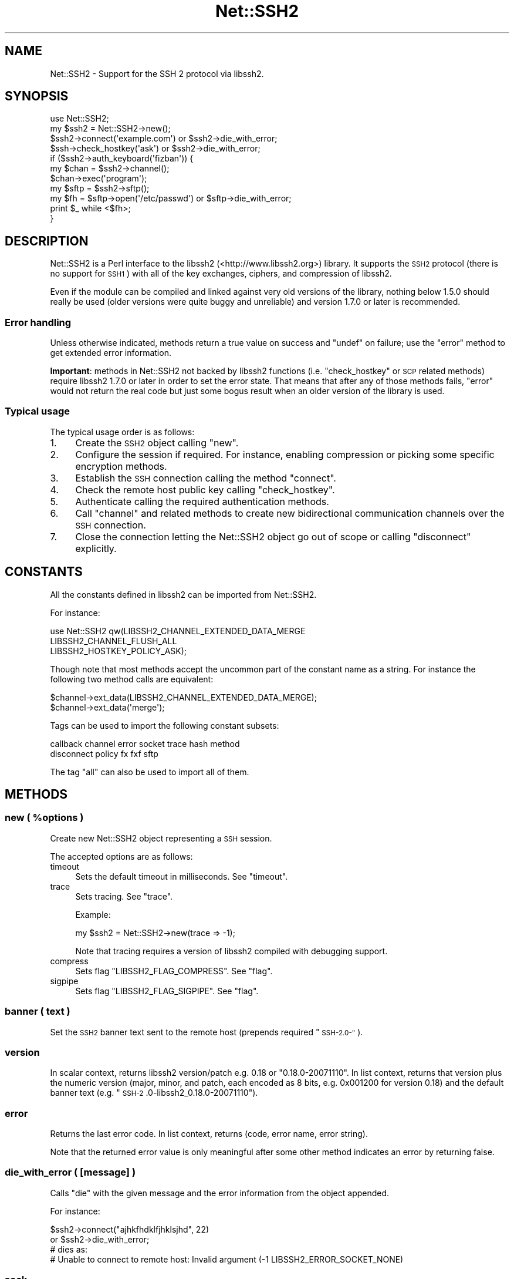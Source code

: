 .\" Automatically generated by Pod::Man 2.28 (Pod::Simple 3.28)
.\"
.\" Standard preamble:
.\" ========================================================================
.de Sp \" Vertical space (when we can't use .PP)
.if t .sp .5v
.if n .sp
..
.de Vb \" Begin verbatim text
.ft CW
.nf
.ne \\$1
..
.de Ve \" End verbatim text
.ft R
.fi
..
.\" Set up some character translations and predefined strings.  \*(-- will
.\" give an unbreakable dash, \*(PI will give pi, \*(L" will give a left
.\" double quote, and \*(R" will give a right double quote.  \*(C+ will
.\" give a nicer C++.  Capital omega is used to do unbreakable dashes and
.\" therefore won't be available.  \*(C` and \*(C' expand to `' in nroff,
.\" nothing in troff, for use with C<>.
.tr \(*W-
.ds C+ C\v'-.1v'\h'-1p'\s-2+\h'-1p'+\s0\v'.1v'\h'-1p'
.ie n \{\
.    ds -- \(*W-
.    ds PI pi
.    if (\n(.H=4u)&(1m=24u) .ds -- \(*W\h'-12u'\(*W\h'-12u'-\" diablo 10 pitch
.    if (\n(.H=4u)&(1m=20u) .ds -- \(*W\h'-12u'\(*W\h'-8u'-\"  diablo 12 pitch
.    ds L" ""
.    ds R" ""
.    ds C` ""
.    ds C' ""
'br\}
.el\{\
.    ds -- \|\(em\|
.    ds PI \(*p
.    ds L" ``
.    ds R" ''
.    ds C`
.    ds C'
'br\}
.\"
.\" Escape single quotes in literal strings from groff's Unicode transform.
.ie \n(.g .ds Aq \(aq
.el       .ds Aq '
.\"
.\" If the F register is turned on, we'll generate index entries on stderr for
.\" titles (.TH), headers (.SH), subsections (.SS), items (.Ip), and index
.\" entries marked with X<> in POD.  Of course, you'll have to process the
.\" output yourself in some meaningful fashion.
.\"
.\" Avoid warning from groff about undefined register 'F'.
.de IX
..
.nr rF 0
.if \n(.g .if rF .nr rF 1
.if (\n(rF:(\n(.g==0)) \{
.    if \nF \{
.        de IX
.        tm Index:\\$1\t\\n%\t"\\$2"
..
.        if !\nF==2 \{
.            nr % 0
.            nr F 2
.        \}
.    \}
.\}
.rr rF
.\"
.\" Accent mark definitions (@(#)ms.acc 1.5 88/02/08 SMI; from UCB 4.2).
.\" Fear.  Run.  Save yourself.  No user-serviceable parts.
.    \" fudge factors for nroff and troff
.if n \{\
.    ds #H 0
.    ds #V .8m
.    ds #F .3m
.    ds #[ \f1
.    ds #] \fP
.\}
.if t \{\
.    ds #H ((1u-(\\\\n(.fu%2u))*.13m)
.    ds #V .6m
.    ds #F 0
.    ds #[ \&
.    ds #] \&
.\}
.    \" simple accents for nroff and troff
.if n \{\
.    ds ' \&
.    ds ` \&
.    ds ^ \&
.    ds , \&
.    ds ~ ~
.    ds /
.\}
.if t \{\
.    ds ' \\k:\h'-(\\n(.wu*8/10-\*(#H)'\'\h"|\\n:u"
.    ds ` \\k:\h'-(\\n(.wu*8/10-\*(#H)'\`\h'|\\n:u'
.    ds ^ \\k:\h'-(\\n(.wu*10/11-\*(#H)'^\h'|\\n:u'
.    ds , \\k:\h'-(\\n(.wu*8/10)',\h'|\\n:u'
.    ds ~ \\k:\h'-(\\n(.wu-\*(#H-.1m)'~\h'|\\n:u'
.    ds / \\k:\h'-(\\n(.wu*8/10-\*(#H)'\z\(sl\h'|\\n:u'
.\}
.    \" troff and (daisy-wheel) nroff accents
.ds : \\k:\h'-(\\n(.wu*8/10-\*(#H+.1m+\*(#F)'\v'-\*(#V'\z.\h'.2m+\*(#F'.\h'|\\n:u'\v'\*(#V'
.ds 8 \h'\*(#H'\(*b\h'-\*(#H'
.ds o \\k:\h'-(\\n(.wu+\w'\(de'u-\*(#H)/2u'\v'-.3n'\*(#[\z\(de\v'.3n'\h'|\\n:u'\*(#]
.ds d- \h'\*(#H'\(pd\h'-\w'~'u'\v'-.25m'\f2\(hy\fP\v'.25m'\h'-\*(#H'
.ds D- D\\k:\h'-\w'D'u'\v'-.11m'\z\(hy\v'.11m'\h'|\\n:u'
.ds th \*(#[\v'.3m'\s+1I\s-1\v'-.3m'\h'-(\w'I'u*2/3)'\s-1o\s+1\*(#]
.ds Th \*(#[\s+2I\s-2\h'-\w'I'u*3/5'\v'-.3m'o\v'.3m'\*(#]
.ds ae a\h'-(\w'a'u*4/10)'e
.ds Ae A\h'-(\w'A'u*4/10)'E
.    \" corrections for vroff
.if v .ds ~ \\k:\h'-(\\n(.wu*9/10-\*(#H)'\s-2\u~\d\s+2\h'|\\n:u'
.if v .ds ^ \\k:\h'-(\\n(.wu*10/11-\*(#H)'\v'-.4m'^\v'.4m'\h'|\\n:u'
.    \" for low resolution devices (crt and lpr)
.if \n(.H>23 .if \n(.V>19 \
\{\
.    ds : e
.    ds 8 ss
.    ds o a
.    ds d- d\h'-1'\(ga
.    ds D- D\h'-1'\(hy
.    ds th \o'bp'
.    ds Th \o'LP'
.    ds ae ae
.    ds Ae AE
.\}
.rm #[ #] #H #V #F C
.\" ========================================================================
.\"
.IX Title "Net::SSH2 3pm"
.TH Net::SSH2 3pm "2016-10-13" "perl v5.20.2" "User Contributed Perl Documentation"
.\" For nroff, turn off justification.  Always turn off hyphenation; it makes
.\" way too many mistakes in technical documents.
.if n .ad l
.nh
.SH "NAME"
Net::SSH2 \- Support for the SSH 2 protocol via libssh2.
.SH "SYNOPSIS"
.IX Header "SYNOPSIS"
.Vb 1
\&  use Net::SSH2;
\&
\&  my $ssh2 = Net::SSH2\->new();
\&
\&  $ssh2\->connect(\*(Aqexample.com\*(Aq) or $ssh2\->die_with_error;
\&
\&  $ssh\->check_hostkey(\*(Aqask\*(Aq) or $ssh2\->die_with_error;
\&
\&  if ($ssh2\->auth_keyboard(\*(Aqfizban\*(Aq)) {
\&      my $chan = $ssh2\->channel();
\&      $chan\->exec(\*(Aqprogram\*(Aq);
\&
\&      my $sftp = $ssh2\->sftp();
\&      my $fh = $sftp\->open(\*(Aq/etc/passwd\*(Aq) or $sftp\->die_with_error;
\&      print $_ while <$fh>;
\&  }
.Ve
.SH "DESCRIPTION"
.IX Header "DESCRIPTION"
Net::SSH2 is a Perl interface to the libssh2
(<http://www.libssh2.org>) library.  It supports the \s-1SSH2\s0 protocol
(there is no support for \s-1SSH1\s0) with all of the key exchanges, ciphers,
and compression of libssh2.
.PP
Even if the module can be compiled and linked against very old
versions of the library, nothing below 1.5.0 should really be used
(older versions were quite buggy and unreliable) and version 1.7.0 or
later is recommended.
.SS "Error handling"
.IX Subsection "Error handling"
Unless otherwise indicated, methods return a true value on success and
\&\f(CW\*(C`undef\*(C'\fR on failure; use the \*(L"error\*(R" method to get extended error
information.
.PP
\&\fBImportant\fR: methods in Net::SSH2 not backed by libssh2 functions
(i.e. \*(L"check_hostkey\*(R" or \s-1SCP\s0 related methods) require
libssh2 1.7.0 or later in order to set the error state. That means
that after any of those methods fails, \*(L"error\*(R" would not return the
real code but just some bogus result when an older version of the
library is used.
.SS "Typical usage"
.IX Subsection "Typical usage"
The typical usage order is as follows:
.IP "1." 4
Create the \s-1SSH2\s0 object calling \*(L"new\*(R".
.IP "2." 4
Configure the session if required. For instance, enabling compression
or picking some specific encryption methods.
.IP "3." 4
Establish the \s-1SSH\s0 connection calling the method \*(L"connect\*(R".
.IP "4." 4
Check the remote host public key calling \*(L"check_hostkey\*(R".
.IP "5." 4
Authenticate calling the required authentication methods.
.IP "6." 4
Call \*(L"channel\*(R" and related methods to create new bidirectional
communication channels over the \s-1SSH\s0 connection.
.IP "7." 4
Close the connection letting the Net::SSH2 object go out of scope or
calling \*(L"disconnect\*(R" explicitly.
.SH "CONSTANTS"
.IX Header "CONSTANTS"
All the constants defined in libssh2 can be imported from
Net::SSH2.
.PP
For instance:
.PP
.Vb 3
\&   use Net::SSH2 qw(LIBSSH2_CHANNEL_EXTENDED_DATA_MERGE
\&                    LIBSSH2_CHANNEL_FLUSH_ALL
\&                    LIBSSH2_HOSTKEY_POLICY_ASK);
.Ve
.PP
Though note that most methods accept the uncommon part of the
constant name as a string. For instance the following two method calls
are equivalent:
.PP
.Vb 2
\&    $channel\->ext_data(LIBSSH2_CHANNEL_EXTENDED_DATA_MERGE);
\&    $channel\->ext_data(\*(Aqmerge\*(Aq);
.Ve
.PP
Tags can be used to import the following constant subsets:
.PP
.Vb 2
\&  callback channel error socket trace hash method
\&  disconnect policy fx fxf sftp
.Ve
.PP
The tag \f(CW\*(C`all\*(C'\fR can also be used to import all of them.
.SH "METHODS"
.IX Header "METHODS"
.ie n .SS "new ( %options )"
.el .SS "new ( \f(CW%options\fP )"
.IX Subsection "new ( %options )"
Create new Net::SSH2 object representing a \s-1SSH\s0 session.
.PP
The accepted options are as follows:
.IP "timeout" 4
.IX Item "timeout"
Sets the default timeout in milliseconds. See \*(L"timeout\*(R".
.IP "trace" 4
.IX Item "trace"
Sets tracing. See \*(L"trace\*(R".
.Sp
Example:
.Sp
.Vb 1
\&    my $ssh2 = Net::SSH2\->new(trace => \-1);
.Ve
.Sp
Note that tracing requires a version of libssh2 compiled with debugging support.
.IP "compress" 4
.IX Item "compress"
Sets flag \f(CW\*(C`LIBSSH2_FLAG_COMPRESS\*(C'\fR. See \*(L"flag\*(R".
.IP "sigpipe" 4
.IX Item "sigpipe"
Sets flag \f(CW\*(C`LIBSSH2_FLAG_SIGPIPE\*(C'\fR. See \*(L"flag\*(R".
.SS "banner ( text )"
.IX Subsection "banner ( text )"
Set the \s-1SSH2\s0 banner text sent to the remote host (prepends required \*(L"\s-1SSH\-2.0\-\*(R"\s0).
.SS "version"
.IX Subsection "version"
In scalar context, returns libssh2 version/patch e.g. 0.18 or \*(L"0.18.0\-20071110\*(R".
In list context, returns that version plus the numeric version (major, minor,
and patch, each encoded as 8 bits, e.g. 0x001200 for version 0.18) and the
default banner text (e.g. \*(L"\s-1SSH\-2\s0.0\-libssh2_0.18.0\-20071110\*(R").
.SS "error"
.IX Subsection "error"
Returns the last error code. In list context,
returns (code, error name, error string).
.PP
Note that the returned error value is only meaningful after some other
method indicates an error by returning false.
.SS "die_with_error ( [message] )"
.IX Subsection "die_with_error ( [message] )"
Calls \f(CW\*(C`die\*(C'\fR with the given message and the error information from the
object appended.
.PP
For instance:
.PP
.Vb 4
\&  $ssh2\->connect("ajhkfhdklfjhklsjhd", 22)
\&      or $ssh2\->die_with_error;
\&  # dies as:
\&  #    Unable to connect to remote host: Invalid argument (\-1 LIBSSH2_ERROR_SOCKET_NONE)
.Ve
.SS "sock"
.IX Subsection "sock"
Returns a reference to the underlying IO::Socket object (usually a
derived class as IO::Socket::IP or IO::Socket::INET), or
\&\f(CW\*(C`undef\*(C'\fR if not yet connected.
.SS "trace"
.IX Subsection "trace"
Calls \f(CW\*(C`libssh2_trace\*(C'\fR with supplied bitmask. In order to enable all
tracing pass \f(CW\*(C`\-1\*(C'\fR as follows:
.PP
.Vb 1
\&    $ssh2\->trace(\-1);
.Ve
.PP
A version of libssh2 compiled with tracing support is required.
.SS "timeout ( timeout_ms )"
.IX Subsection "timeout ( timeout_ms )"
Enables a global timeout (in milliseconds) which will affect every
action (requires libssh2 1.2.9 or later).
.PP
By default, or if you set the timeout to zero, Net::SSH2 has no
timeout.
.PP
Note that timeout errors may leave the \s-1SSH\s0 connection in an
inconsistent state and further operations may fail or behave
incorrectly. Actually, some methods are able to recover after a
timeout error and others are not.
.PP
\&\fIDon't hesitate to report any issue you encounter related to this so
that it can be fixed or at least, documented!\fR
.SS "method ( type [, values... ] )"
.IX Subsection "method ( type [, values... ] )"
Sets or gets a method preference. For get, pass in the type only; to
set, pass in either a list of values or a comma-separated
string. Values can only be queried after the session is connected.
.PP
The following methods can be set or queried:
.IP "\s-1LIBSSH2_METHOD_KEX\s0" 4
.IX Item "LIBSSH2_METHOD_KEX"
Key exchange method names. Supported values:
.RS 4
.IP "diffie\-hellman\-group1\-sha1" 4
.IX Item "diffie-hellman-group1-sha1"
Diffie-Hellman key exchange with \s-1SHA\-1\s0 as hash, and Oakley Group 2 (see \s-1RFC
2409\s0).
.IP "diffie\-hellman\-group14\-sha1" 4
.IX Item "diffie-hellman-group14-sha1"
Diffie-Hellman key exchange with \s-1SHA\-1\s0 as hash, and Oakley Group 14 (see \s-1RFC
3526\s0).
.IP "diffie\-hellman\-group\-exchange\-sha1" 4
.IX Item "diffie-hellman-group-exchange-sha1"
Diffie-Hellman key exchange with \s-1SHA\-1\s0 as hash, using a safe\-prime/generator
pair (chosen by server) of arbitrary strength (specified by client) (see \s-1IETF\s0
draft secsh-dh-group-exchange).
.RE
.RS 4
.RE
.IP "\s-1LIBSSH2_METHOD_HOSTKEY\s0" 4
.IX Item "LIBSSH2_METHOD_HOSTKEY"
Public key algorithms. Supported values:
.RS 4
.IP "ssh-dss" 4
.IX Item "ssh-dss"
Based on the Digital Signature Standard (\s-1FIPS\-186\-2\s0).
.IP "ssh-rsa" 4
.IX Item "ssh-rsa"
Based on PKCS#1 (\s-1RFC 3447\s0).
.RE
.RS 4
.RE
.IP "\s-1LIBSSH2_METHOD_CRYPT_CS\s0" 4
.IX Item "LIBSSH2_METHOD_CRYPT_CS"
Encryption algorithm from client to server. Supported algorithms:
.RS 4
.IP "aes256\-cbc" 4
.IX Item "aes256-cbc"
\&\s-1AES\s0 in \s-1CBC\s0 mode, with 256\-bit key.
.IP "rijndael\-cbc@lysator.liu.se" 4
.IX Item "rijndael-cbc@lysator.liu.se"
Alias for aes256\-cbc.
.IP "aes192\-cbc" 4
.IX Item "aes192-cbc"
\&\s-1AES\s0 in \s-1CBC\s0 mode, with 192\-bit key.
.IP "aes128\-cbc" 4
.IX Item "aes128-cbc"
\&\s-1AES\s0 in \s-1CBC\s0 mode, with 128\-bit key.
.IP "blowfish-cbc" 4
.IX Item "blowfish-cbc"
Blowfish in \s-1CBC\s0 mode.
.IP "arcfour" 4
.IX Item "arcfour"
\&\s-1ARCFOUR\s0 stream cipher.
.IP "cast128\-cbc" 4
.IX Item "cast128-cbc"
\&\s-1CAST\-128\s0 in \s-1CBC\s0 mode.
.IP "3des\-cbc" 4
.IX Item "3des-cbc"
Three-key 3DES in \s-1CBC\s0 mode.
.IP "none" 4
.IX Item "none"
No encryption.
.RE
.RS 4
.RE
.IP "\s-1LIBSSH2_METHOD_CRYPT_SC\s0" 4
.IX Item "LIBSSH2_METHOD_CRYPT_SC"
Encryption algorithm from server to client. See the
\&\f(CW\*(C`LIBSSH2_METHOD_CRYPT_CS\*(C'\fR entry above for supported algorithms.
.IP "\s-1LIBSSH2_METHOD_MAC_CS\s0" 4
.IX Item "LIBSSH2_METHOD_MAC_CS"
Message Authentication Code (\s-1MAC\s0) algorithms from client to server. Supported
values:
.RS 4
.IP "hmac\-sha1" 4
.IX Item "hmac-sha1"
\&\s-1SHA\-1\s0 with 20\-byte digest and key length.
.IP "hmac\-sha1\-96" 4
.IX Item "hmac-sha1-96"
\&\s-1SHA\-1\s0 with 20\-byte key length and 12\-byte digest length.
.IP "hmac\-md5" 4
.IX Item "hmac-md5"
\&\s-1MD5\s0 with 16\-byte digest and key length.
.IP "hmac\-md5\-96" 4
.IX Item "hmac-md5-96"
\&\s-1MD5\s0 with 16\-byte key length and 12\-byte digest length.
.IP "hmac\-ripemd160" 4
.IX Item "hmac-ripemd160"
\&\s-1RIPEMD\-160\s0 algorithm with 20\-byte digest length.
.IP "hmac\-ripemd160@openssh.com" 4
.IX Item "hmac-ripemd160@openssh.com"
Alias for hmac\-ripemd160.
.IP "none" 4
.IX Item "none"
No encryption.
.RE
.RS 4
.RE
.IP "\s-1LIBSSH2_METHOD_MAC_SC\s0" 4
.IX Item "LIBSSH2_METHOD_MAC_SC"
Message Authentication Code (\s-1MAC\s0) algorithms from server to client. See
\&\s-1LIBSSH2_METHOD_MAC_CS\s0 for supported algorithms.
.IP "\s-1LIBSSH2_METHOD_COMP_CS\s0" 4
.IX Item "LIBSSH2_METHOD_COMP_CS"
Compression methods from client to server. Supported values:
.RS 4
.IP "zlib" 4
.IX Item "zlib"
The \*(L"zlib\*(R" compression method as described in \s-1RFC 1950\s0 and \s-1RFC 1951.\s0
.IP "none" 4
.IX Item "none"
No compression
.RE
.RS 4
.RE
.IP "\s-1LIBSSH2_METHOD_COMP_SC\s0" 4
.IX Item "LIBSSH2_METHOD_COMP_SC"
Compression methods from server to client. See
\&\s-1LIBSSH2_METHOD_COMP_CS\s0 for supported compression methods.
.SS "connect ( handle | host [, port])"
.IX Subsection "connect ( handle | host [, port])"
The argument combinations accepted are as follows:
.ie n .IP "a glob or ""IO::*"" object reference" 4
.el .IP "a glob or \f(CWIO::*\fR object reference" 4
.IX Item "a glob or IO::* object reference"
Note that tied file handles are not acceptable. The underlying
libssh2 requires real file handles.
.IP "host [, port]" 4
.IX Item "host [, port]"
In order to handle IPv6 addresses the optional module
IO::Socket::IP is required.
.Sp
The port number defaults to 22.
.PP
This method used to accept a \f(CW\*(C`Timeout\*(C'\fR argument. That feature has
been replaced by the constructor \f(CW\*(C`timeout\*(C'\fR option but note that it
takes milliseconds instead of seconds!
.SS "disconnect ( [description [, reason [, language]]] )"
.IX Subsection "disconnect ( [description [, reason [, language]]] )"
Sends a clean disconnect message to the remote server. Default values are empty
strings for description and language, and \f(CW\*(C`SSH_DISCONNECT_BY_APPLICATION\*(C'\fR for
the reason.
.SS "hostname"
.IX Subsection "hostname"
The name of the remote host given at connect time or retrieved from
the \s-1TCP\s0 layer.
.SS "port"
.IX Subsection "port"
The port number of the remote \s-1SSH\s0 server.
.SS "hostkey_hash ( hash type )"
.IX Subsection "hostkey_hash ( hash type )"
Returns a hash of the host key; note that the key is raw data and may contain
nulls or control characters.
.PP
The type may be as follows:
.IP "\s-1LIBSSH2_HOSTKEY_HASH_MD5\s0" 4
.IX Item "LIBSSH2_HOSTKEY_HASH_MD5"
\&\s-1MD5\s0 hash, 16 bytes long (requires libssh2 compiled with \s-1MD5\s0 support).
.IP "\s-1LIBSSH2_HOSTKEY_HASH_SHA1\s0" 4
.IX Item "LIBSSH2_HOSTKEY_HASH_SHA1"
\&\s-1SHA1\s0 hash, 20 bytes long.
.PP
Note: in previous versions of the module this method was called
\&\f(CW\*(C`hostkey\*(C'\fR.
.SS "remote_hostkey"
.IX Subsection "remote_hostkey"
Returns the public key from the remote host and its type which is one of
\&\f(CW\*(C`LIBSSH2_HOSTKEY_TYPE_RSA\*(C'\fR, \f(CW\*(C`LIBSSH2_HOSTKEY_TYPE_DSS\*(C'\fR, or
\&\f(CW\*(C`LIBSSH2_HOSTKEY_TYPE_UNKNOWN\*(C'\fR.
.SS "check_hostkey( [policy, [known_hosts_path [, comment] ] ] )"
.IX Subsection "check_hostkey( [policy, [known_hosts_path [, comment] ] ] )"
Looks for the remote host key inside the given known host file
(defaults to \f(CW\*(C`~/.ssh/known_hosts\*(C'\fR).
.PP
On success, this method returns the result of the call done under the
hood to \f(CW\*(C`Net::SSH2::KnownHost::check\*(C'\fR
(i.e. \f(CW\*(C`LIBSSH2_KNOWNHOST_CHECK_MATCH\*(C'\fR,
\&\f(CW\*(C`LIBSSH2_KNOWNHOST_CHECK_FAILURE\*(C'\fR,
\&\f(CW\*(C`LIBSSH2_KNOWNHOST_CHECK_NOTFOUND\*(C'\fR or
\&\f(CW\*(C`LIBSSH2_KNOWNHOST_CHECK_MISMATCH\*(C'\fR).
.PP
On failure it returns \f(CW\*(C`undef\*(C'\fR.
.PP
The accepted policies are as follows:
.IP "\s-1LIBSSH2_HOSTKEY_POLICY_STRICT\s0" 4
.IX Item "LIBSSH2_HOSTKEY_POLICY_STRICT"
Only host keys already present in the known hosts file are accepted.
.Sp
This is the default policy.
.IP "\s-1LIBSSH2_HOSTKEY_POLICY_ASK\s0" 4
.IX Item "LIBSSH2_HOSTKEY_POLICY_ASK"
If the host key is not present in the known hosts file, the user is
asked if it should be accepted or not.
.Sp
If accepted, the key is added to the known host file with the given
comment.
.IP "\s-1LIBSSH2_HOSTKEY_POLICY_TOFU\s0" 4
.IX Item "LIBSSH2_HOSTKEY_POLICY_TOFU"
Trust On First Use: if the host key is not present in the known hosts
file, it is added there and accepted.
.IP "\s-1LIBSSH2_HOSTKEY_POLICY_ADVISORY\s0" 4
.IX Item "LIBSSH2_HOSTKEY_POLICY_ADVISORY"
The key is always accepted, but it is never saved into the known host
file.
.IP "callback" 4
.IX Item "callback"
If a reference to a subroutine is given, it is called when the key is
not present in the known hosts file or a different key is found. The
arguments passed to the callback are the session object, the matching
error (\f(CW\*(C`LIBSSH2_KNOWNHOST_CHECK_FAILURE\*(C'\fR,
\&\f(CW\*(C`LIBSSH2_KNOWNHOST_CHECK_NOTFOUND\*(C'\fR or
\&\f(CW\*(C`LIBSSH2_KNOWNHOST_CHECK_MISMATCH\*(C'\fR) and the comment.
.SS "auth_list ( [username] )"
.IX Subsection "auth_list ( [username] )"
Returns the authentication methods accepted by the server. In scalar
context the methods are returned as a comma separated string.
.PP
When the server accepted an unauthenticated session for the given
username, this method returns \f(CW\*(C`undef\*(C'\fR but \*(L"auth_ok\*(R" returns true.
.SS "auth_ok"
.IX Subsection "auth_ok"
Returns true when the session is authenticated.
.SS "auth_password ( username [, password [, callback ]] )"
.IX Subsection "auth_password ( username [, password [, callback ]] )"
Authenticates using a password.
.PP
If the password has expired, if a callback code reference was given, it's
called as \f(CW\*(C`callback($self, $username)\*(C'\fR and should return a password.  If
no callback is provided, \s-1LIBSSH2_ERROR_PASSWORD_EXPIRED\s0 is returned.
.SS "auth_password_interact ( username [, callback])"
.IX Subsection "auth_password_interact ( username [, callback])"
Prompts the user for the password interactively (requires
Term::ReadKey).
.SS "auth_publickey ( username, publickey_path, privatekey_path [, passphrase ] )"
.IX Subsection "auth_publickey ( username, publickey_path, privatekey_path [, passphrase ] )"
Authenticate using the given private key and an optional passphrase.
.PP
When libssh2 is compiled using OpenSSL as the crypto backend, passing
this method \f(CW\*(C`undef\*(C'\fR as the public key argument is acceptable (OpenSSL
is able to extract the public key from the private one).
.SS "auth_publickey_frommemory ( username, publickey_blob, privatekey_blob [, passphrase ] )"
.IX Subsection "auth_publickey_frommemory ( username, publickey_blob, privatekey_blob [, passphrase ] )"
Authenticate using the given public/private key and an optional
passphrase. The keys must be \s-1PEM\s0 encoded (requires libssh2 1.6.0 or
later with the OpenSSL backend).
.SS "auth_hostbased ( username, publickey, privatekey, hostname, [, local username [, passphrase ]] )"
.IX Subsection "auth_hostbased ( username, publickey, privatekey, hostname, [, local username [, passphrase ]] )"
Host-based authentication using an optional passphrase. The local username
defaults to be the same as the remote username.
.SS "auth_keyboard ( username, password | callback )"
.IX Subsection "auth_keyboard ( username, password | callback )"
Authenticate using \f(CW\*(C`keyboard\-interactive\*(C'\fR. Takes either a password,
or a callback code reference which is invoked as
\&\f(CW\*(C`callback\->(self, username, name, instruction, prompt...)\*(C'\fR (where
each prompt is a hash with \f(CW\*(C`text\*(C'\fR and \f(CW\*(C`echo\*(C'\fR keys, signifying the
prompt text and whether the user input should be echoed, respectively)
which should return an array of responses.
.PP
If only a username is provided, the default callback will handle standard
interactive responses (requires Term::ReadKey)
.SS "auth_agent ( username )"
.IX Subsection "auth_agent ( username )"
Try to authenticate using an \s-1SSH\s0 agent (requires libssh2 1.2.3).
.SS "auth ( ... )"
.IX Subsection "auth ( ... )"
This is a general, prioritizing authentication mechanism that can use
any of the previous methods. You provide it some parameters and
(optionally) a ranked list of methods you want considered (defaults to
all). It will remove any unsupported methods or methods for which it
doesn't have parameters (e.g. if you don't give it a public key, it
can't use publickey or hostkey), and try the rest, returning whichever
one succeeded or \f(CW\*(C`undef\*(C'\fR if they all failed. If a parameter is passed
with an \f(CW\*(C`undef\*(C'\fR value, a default value will be supplied if possible.
.PP
The parameters are:
.IP "rank" 4
.IX Item "rank"
An optional ranked list of methods to try.  The names should be the
names of the Net::SSH2 \f(CW\*(C`auth\*(C'\fR methods, e.g. \f(CW\*(C`keyboard\*(C'\fR or
\&\f(CW\*(C`publickey\*(C'\fR, with the addition of \f(CW\*(C`keyboard\-auto\*(C'\fR for automated
\&\f(CW\*(C`keyboard\-interactive\*(C'\fR and \f(CW\*(C`password\-interact\*(C'\fR which prompts the
user for the password interactively.
.IP "username" 4
.IX Item "username"
.PD 0
.IP "password" 4
.IX Item "password"
.IP "publickey" 4
.IX Item "publickey"
.IP "privatekey" 4
.IX Item "privatekey"
.PD
\&\f(CW\*(C`privatekey\*(C'\fR and \f(CW\*(C`publickey\*(C'\fR are file paths.
.IP "passphrase" 4
.IX Item "passphrase"
.PD 0
.IP "hostname" 4
.IX Item "hostname"
.IP "local_username" 4
.IX Item "local_username"
.IP "interact" 4
.IX Item "interact"
.PD
If this option is set to a true value, interactive methods will be enabled.
.IP "fallback" 4
.IX Item "fallback"
If a password is given but authentication using it fails, the module
will fall back to ask the user for another password if this
parameter is set to a true value.
.IP "cb_keyboard" 4
.IX Item "cb_keyboard"
auth_keyboard callback.
.IP "cb_password" 4
.IX Item "cb_password"
auth_password callback.
.PP
For historical reasons and in order to maintain backward compatibility
with older versions of the module, when the \f(CW\*(C`password\*(C'\fR argument is
given, it is also used as the passphrase (and a deprecation warning
generated).
.PP
In order to avoid that behaviour the \f(CW\*(C`passphrase\*(C'\fR argument must be
also passed (it could be \f(CW\*(C`undef\*(C'\fR). For instance:
.PP
.Vb 5
\&  $ssh2\->auth(username => $user,
\&              privatekey => $privatekey_path,
\&              publickey => $publickey_path,
\&              password => $password,
\&              passphrase => undef);
.Ve
.PP
This work around will be removed in a not too distant future version
of the module.
.SS "flag (key, value)"
.IX Subsection "flag (key, value)"
Sets the given session flag.
.PP
The currently supported flag values are:
.IP "\s-1LIBSSH2_FLAG_COMPRESS\s0" 4
.IX Item "LIBSSH2_FLAG_COMPRESS"
If set before the connection negotiation is performed, compression
will be negotiated for this connection.
.Sp
Compression can also be enabled passing option \f(CW\*(C`compress\*(C'\fR to the
constructor new.
.IP "\s-1LIBSSH2_FLAG_SIGPIPE\s0" 4
.IX Item "LIBSSH2_FLAG_SIGPIPE"
if set, Net::SSH2/libssh2 will not attempt to block SIGPIPEs but will
let them trigger from the underlying socket layer.
.SS "keepalive_config(want_reply, interval)"
.IX Subsection "keepalive_config(want_reply, interval)"
Set how often keepalive messages should be sent.
.PP
\&\f(CW\*(C`want_reply\*(C'\fR indicates whether the keepalive messages should request
a response from the server. \f(CW\*(C`interval\*(C'\fR is number of seconds that can
pass without any I/O.
.SS "keepalive_send"
.IX Subsection "keepalive_send"
Send a keepalive message if needed.
.PP
On failure returns undef. On success returns how many seconds you can
sleep after this call before you need to call it again.
.PP
Note that the underlying libssh2 function \f(CW\*(C`libssh2_keepalive_send\*(C'\fR
can not recover from \s-1EAGAIN\s0 errors. If this method fails with such
error, the \s-1SSH\s0 connection may become corrupted.
.PP
The usage of this function is discouraged.
.SS "channel ( [type, [window size, [packet size]]] )"
.IX Subsection "channel ( [type, [window size, [packet size]]] )"
Creates and returns a new channel object. See Net::SSH2::Channel.
.PP
Type, if given, must be \f(CW\*(C`session\*(C'\fR (a reminiscence of an old, more
generic, but never working wrapping).
.SS "tcpip ( host, port [, shost, sport ] )"
.IX Subsection "tcpip ( host, port [, shost, sport ] )"
Creates a \s-1TCP\s0 connection from the remote host to the given host:port,
returning a new channel.
.PP
The \f(CW\*(C`shost\*(C'\fR and \f(CW\*(C`sport\*(C'\fR arguments are merely informative and passed
to the remote \s-1SSH\s0 server as the origin of the connection. They default
to 127.0.0.1:22.
.PP
Note that this method does \fBnot\fR open a new port on the local machine
and forwards incoming connections to the remote side.
.SS "listen ( port [, host [, bound port [, queue size ]]] )"
.IX Subsection "listen ( port [, host [, bound port [, queue size ]]] )"
Sets up a \s-1TCP\s0 listening port on the remote host.  Host defaults to 0.0.0.0;
if bound port is provided, it should be a scalar reference in which the bound
port is returned. Queue size specifies the maximum number of queued connections
allowed before the server refuses new connections.
.PP
Returns a new Net::SSH2::Listener object.
.SS "scp_get ( remote_path [, local_path ] )"
.IX Subsection "scp_get ( remote_path [, local_path ] )"
Retrieve a file with \s-1SCP.\s0 Local path defaults to basename of remote.
.PP
Alternatively, \f(CW\*(C`local_path\*(C'\fR may be an already open file handle or an
IO::Handle object (e.g. IO::File, IO::Scalar).
.SS "scp_put ( local_path [, remote_path ] )"
.IX Subsection "scp_put ( local_path [, remote_path ] )"
Send a file with \s-1SCP.\s0 Remote path defaults to same as local.
.PP
Alternatively, \f(CW\*(C`local_path\*(C'\fR may be an already open file handle or a
reference to a IO::Handle object (it must have a valid stat method).
.SS "sftp"
.IX Subsection "sftp"
Return SecureFTP interface object (see Net::SSH2::SFTP).
.PP
Note that \s-1SFTP\s0 support in libssh2 is pretty rudimentary. You should
consider using Net::SFTP::Foreign with the Net::SSH2 backend
Net::SFTP::Foreign::Backend::Net_SSH2 instead.
.SS "public_key"
.IX Subsection "public_key"
Return public key interface object (see Net::SSH2::PublicKey).
.SS "known_hosts"
.IX Subsection "known_hosts"
Returns known hosts interface object (see Net::SSH2::KnownHosts).
.SS "poll ( timeout, arrayref of hashes )"
.IX Subsection "poll ( timeout, arrayref of hashes )"
\&\fBDeprecated\fR: the poll functionality in libssh2 is deprecated and
its usage disregarded. Session methods \*(L"sock\*(R" and
\&\*(L"block_directions\*(R" can be used instead to integrate Net::SSH2
inside an external event loop.
.PP
Pass in a timeout in milliseconds and an arrayref of hashes with the
following keys:
.IP "handle" 4
.IX Item "handle"
May be a Net::SSH2::Channel or Net::SSH2::Listener object, integer file
descriptor, or perl file handle.
.IP "events" 4
.IX Item "events"
Requested events.  Combination of LIBSSH2_POLLFD_* constants (with the \s-1POLL\s0
prefix stripped if present), or an arrayref of the names ('in', 'hup' etc.).
.IP "revents" 4
.IX Item "revents"
Returned events.  Returns a hash with the (lowercased) names of the received
events ('in', 'hup', etc.) as keys with true values, and a \f(CW\*(C`value\*(C'\fR key with
the integer value.
.PP
Returns undef on error, or the number of active objects.
.SS "block_directions"
.IX Subsection "block_directions"
Get the blocked direction after some method returns
\&\f(CW\*(C`LIBSSH2_ERROR_EAGAIN\*(C'\fR.
.PP
Returns \f(CW\*(C`LIBSSH2_SESSION_BLOCK_INBOUND\*(C'\fR or/and
\&\f(CW\*(C`LIBSSH2_SESSION_BLOCK_OUTBOUND\*(C'\fR.
.SS "debug ( state )"
.IX Subsection "debug ( state )"
Class method (affects all Net::SSH2 objects).
.PP
Pass 1 to enable, 0 to disable. Debug output is sent to \f(CW\*(C`STDERR\*(C'\fR.
.SS "blocking ( flag )"
.IX Subsection "blocking ( flag )"
Enable or disable blocking.
.PP
A good number of the methods in Net::SSH2/libssh2 can not work in
non-blocking mode. Some of them may just forcibly enable blocking
during its execution. A few may even corrupt the \s-1SSH\s0 session or crash
the program.
.PP
The ones that can be safely called are \f(CW\*(C`read\*(C'\fR and, with some
caveats, \f(CW\*(C`write\*(C'\fR. See \*(L"write\*(R" in Net::SSH2::Channel.
.PP
\&\fIDon't hesitate to report any bug you found in that area!\fR
.SH "SEE ALSO"
.IX Header "SEE ALSO"
Net::SSH2::Channel, Net::SSH2::Listener,
Net::SSH2::SFTP, Net::SSH2::File, Net::SSH2::Dir.
.PP
LibSSH2 documentation at <http://www.libssh2.org>.
.PP
\&\s-1IETF\s0 Secure Shell (secsh) working group at
<http://www.ietf.org/html.charters/secsh\-charter.html>.
.PP
Net::SSH::Any and Net::SFTP::Foreign integrate nicely with Net::SSH2.
.PP
Other Perl modules related to \s-1SSH\s0 you may find interesting:
Net::OpenSSH, Net::SSH::Perl, Net::OpenSSH::Parallel,
Net::OpenSSH::Compat.
.SH "COPYRIGHT AND LICENSE"
.IX Header "COPYRIGHT AND LICENSE"
Copyright (C) 2005 \- 2010 by David B. Robins (dbrobins@cpan.org).
.PP
Copyright (C) 2010 \- 2016 by Rafael Kitover (rkitover@cpan.org).
.PP
Copyright (C) 2011 \- 2016 by Salvador Fandin\*~o (salva@cpan.org).
.PP
All rights reserved.
.PP
This library is free software; you can redistribute it and/or modify
it under the same terms as Perl itself, either Perl version 5.8.0 or,
at your option, any later version of Perl 5 you may have available.
